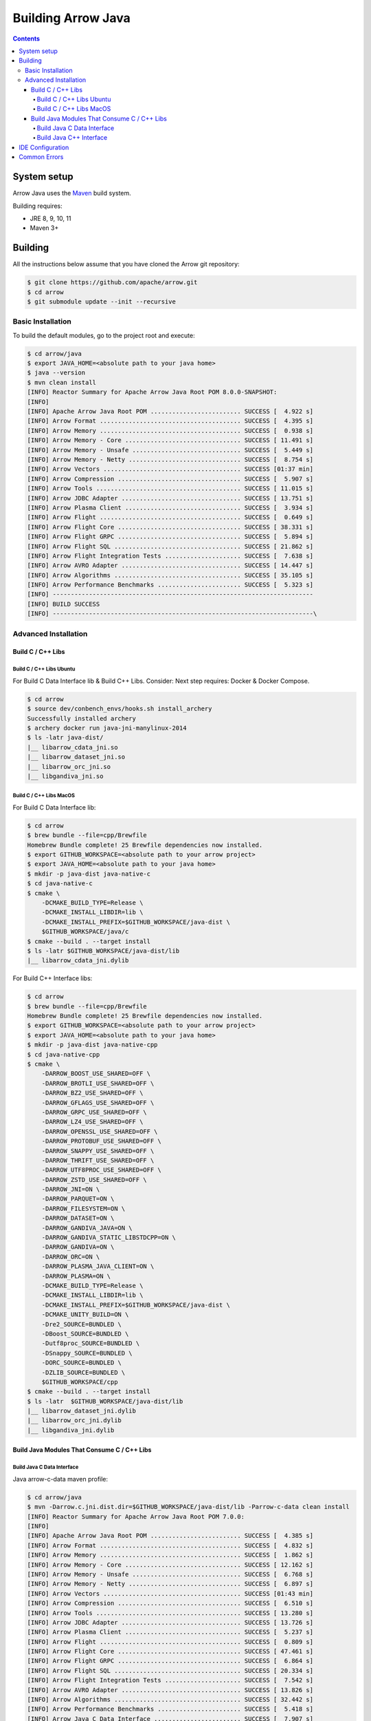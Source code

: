 .. Licensed to the Apache Software Foundation (ASF) under one
.. or more contributor license agreements.  See the NOTICE file
.. distributed with this work for additional information
.. regarding copyright ownership.  The ASF licenses this file
.. to you under the Apache License, Version 2.0 (the
.. "License"); you may not use this file except in compliance
.. with the License.  You may obtain a copy of the License at

..   http://www.apache.org/licenses/LICENSE-2.0

.. Unless required by applicable law or agreed to in writing,
.. software distributed under the License is distributed on an
.. "AS IS" BASIS, WITHOUT WARRANTIES OR CONDITIONS OF ANY
.. KIND, either express or implied.  See the License for the
.. specific language governing permissions and limitations
.. under the License.

.. highlight:: console

.. _building-arrow-java:

===================
Building Arrow Java
===================

.. contents::

System setup
============

Arrow Java uses the `Maven <https://maven.apache.org/>`_ build system.

Building requires:

* JRE 8, 9, 10, 11
* Maven 3+

Building
========

All the instructions below assume that you have cloned the Arrow git
repository:

.. code-block::

    $ git clone https://github.com/apache/arrow.git
    $ cd arrow
    $ git submodule update --init --recursive

Basic Installation
------------------

To build the default modules, go to the project root and execute:

.. code-block::

    $ cd arrow/java
    $ export JAVA_HOME=<absolute path to your java home>
    $ java --version
    $ mvn clean install
    [INFO] Reactor Summary for Apache Arrow Java Root POM 8.0.0-SNAPSHOT:
    [INFO]
    [INFO] Apache Arrow Java Root POM ......................... SUCCESS [  4.922 s]
    [INFO] Arrow Format ....................................... SUCCESS [  4.395 s]
    [INFO] Arrow Memory ....................................... SUCCESS [  0.938 s]
    [INFO] Arrow Memory - Core ................................ SUCCESS [ 11.491 s]
    [INFO] Arrow Memory - Unsafe .............................. SUCCESS [  5.449 s]
    [INFO] Arrow Memory - Netty ............................... SUCCESS [  8.754 s]
    [INFO] Arrow Vectors ...................................... SUCCESS [01:37 min]
    [INFO] Arrow Compression .................................. SUCCESS [  5.907 s]
    [INFO] Arrow Tools ........................................ SUCCESS [ 11.015 s]
    [INFO] Arrow JDBC Adapter ................................. SUCCESS [ 13.751 s]
    [INFO] Arrow Plasma Client ................................ SUCCESS [  3.934 s]
    [INFO] Arrow Flight ....................................... SUCCESS [  0.649 s]
    [INFO] Arrow Flight Core .................................. SUCCESS [ 38.331 s]
    [INFO] Arrow Flight GRPC .................................. SUCCESS [  5.894 s]
    [INFO] Arrow Flight SQL ................................... SUCCESS [ 21.862 s]
    [INFO] Arrow Flight Integration Tests ..................... SUCCESS [  7.638 s]
    [INFO] Arrow AVRO Adapter ................................. SUCCESS [ 14.447 s]
    [INFO] Arrow Algorithms ................................... SUCCESS [ 35.105 s]
    [INFO] Arrow Performance Benchmarks ....................... SUCCESS [  5.323 s]
    [INFO] ------------------------------------------------------------------------
    [INFO] BUILD SUCCESS
    [INFO] ------------------------------------------------------------------------\

Advanced Installation
---------------------

Build C / C++ Libs
++++++++++++++++++

Build C / C++ Libs Ubuntu
#########################

For Build C Data Interface lib & Build C++ Libs. Consider: Next step requires: Docker & Docker Compose.

.. code-block::

    $ cd arrow
    $ source dev/conbench_envs/hooks.sh install_archery
    Successfully installed archery
    $ archery docker run java-jni-manylinux-2014
    $ ls -latr java-dist/
    |__ libarrow_cdata_jni.so
    |__ libarrow_dataset_jni.so
    |__ libarrow_orc_jni.so
    |__ libgandiva_jni.so

Build C / C++ Libs MacOS
########################

For Build C Data Interface lib:

.. code-block::

    $ cd arrow
    $ brew bundle --file=cpp/Brewfile
    Homebrew Bundle complete! 25 Brewfile dependencies now installed.
    $ export GITHUB_WORKSPACE=<absolute path to your arrow project>
    $ export JAVA_HOME=<absolute path to your java home>
    $ mkdir -p java-dist java-native-c
    $ cd java-native-c
    $ cmake \
        -DCMAKE_BUILD_TYPE=Release \
        -DCMAKE_INSTALL_LIBDIR=lib \
        -DCMAKE_INSTALL_PREFIX=$GITHUB_WORKSPACE/java-dist \
        $GITHUB_WORKSPACE/java/c
    $ cmake --build . --target install
    $ ls -latr $GITHUB_WORKSPACE/java-dist/lib
    |__ libarrow_cdata_jni.dylib

For Build C++ Interface libs:

.. code-block::

    $ cd arrow
    $ brew bundle --file=cpp/Brewfile
    Homebrew Bundle complete! 25 Brewfile dependencies now installed.
    $ export GITHUB_WORKSPACE=<absolute path to your arrow project>
    $ export JAVA_HOME=<absolute path to your java home>
    $ mkdir -p java-dist java-native-cpp
    $ cd java-native-cpp
    $ cmake \
        -DARROW_BOOST_USE_SHARED=OFF \
        -DARROW_BROTLI_USE_SHARED=OFF \
        -DARROW_BZ2_USE_SHARED=OFF \
        -DARROW_GFLAGS_USE_SHARED=OFF \
        -DARROW_GRPC_USE_SHARED=OFF \
        -DARROW_LZ4_USE_SHARED=OFF \
        -DARROW_OPENSSL_USE_SHARED=OFF \
        -DARROW_PROTOBUF_USE_SHARED=OFF \
        -DARROW_SNAPPY_USE_SHARED=OFF \
        -DARROW_THRIFT_USE_SHARED=OFF \
        -DARROW_UTF8PROC_USE_SHARED=OFF \
        -DARROW_ZSTD_USE_SHARED=OFF \
        -DARROW_JNI=ON \
        -DARROW_PARQUET=ON \
        -DARROW_FILESYSTEM=ON \
        -DARROW_DATASET=ON \
        -DARROW_GANDIVA_JAVA=ON \
        -DARROW_GANDIVA_STATIC_LIBSTDCPP=ON \
        -DARROW_GANDIVA=ON \
        -DARROW_ORC=ON \
        -DARROW_PLASMA_JAVA_CLIENT=ON \
        -DARROW_PLASMA=ON \
        -DCMAKE_BUILD_TYPE=Release \
        -DCMAKE_INSTALL_LIBDIR=lib \
        -DCMAKE_INSTALL_PREFIX=$GITHUB_WORKSPACE/java-dist \
        -DCMAKE_UNITY_BUILD=ON \
        -Dre2_SOURCE=BUNDLED \
        -DBoost_SOURCE=BUNDLED \
        -Dutf8proc_SOURCE=BUNDLED \
        -DSnappy_SOURCE=BUNDLED \
        -DORC_SOURCE=BUNDLED \
        -DZLIB_SOURCE=BUNDLED \
        $GITHUB_WORKSPACE/cpp
    $ cmake --build . --target install
    $ ls -latr  $GITHUB_WORKSPACE/java-dist/lib
    |__ libarrow_dataset_jni.dylib
    |__ libarrow_orc_jni.dylib
    |__ libgandiva_jni.dylib

Build Java Modules That Consume C / C++ Libs
++++++++++++++++++++++++++++++++++++++++++++

Build Java C Data Interface
###########################

Java arrow-c-data maven profile:

.. code-block::

    $ cd arrow/java
    $ mvn -Darrow.c.jni.dist.dir=$GITHUB_WORKSPACE/java-dist/lib -Parrow-c-data clean install
    [INFO] Reactor Summary for Apache Arrow Java Root POM 7.0.0:
    [INFO]
    [INFO] Apache Arrow Java Root POM ......................... SUCCESS [  4.385 s]
    [INFO] Arrow Format ....................................... SUCCESS [  4.832 s]
    [INFO] Arrow Memory ....................................... SUCCESS [  1.862 s]
    [INFO] Arrow Memory - Core ................................ SUCCESS [ 12.162 s]
    [INFO] Arrow Memory - Unsafe .............................. SUCCESS [  6.768 s]
    [INFO] Arrow Memory - Netty ............................... SUCCESS [  6.897 s]
    [INFO] Arrow Vectors ...................................... SUCCESS [01:43 min]
    [INFO] Arrow Compression .................................. SUCCESS [  6.510 s]
    [INFO] Arrow Tools ........................................ SUCCESS [ 13.280 s]
    [INFO] Arrow JDBC Adapter ................................. SUCCESS [ 13.726 s]
    [INFO] Arrow Plasma Client ................................ SUCCESS [  5.237 s]
    [INFO] Arrow Flight ....................................... SUCCESS [  0.809 s]
    [INFO] Arrow Flight Core .................................. SUCCESS [ 47.461 s]
    [INFO] Arrow Flight GRPC .................................. SUCCESS [  6.864 s]
    [INFO] Arrow Flight SQL ................................... SUCCESS [ 20.334 s]
    [INFO] Arrow Flight Integration Tests ..................... SUCCESS [  7.542 s]
    [INFO] Arrow AVRO Adapter ................................. SUCCESS [ 13.826 s]
    [INFO] Arrow Algorithms ................................... SUCCESS [ 32.442 s]
    [INFO] Arrow Performance Benchmarks ....................... SUCCESS [  5.418 s]
    [INFO] Arrow Java C Data Interface ........................ SUCCESS [  7.907 s]
    [INFO] ------------------------------------------------------------------------
    [INFO] BUILD SUCCESS
    [INFO] ------------------------------------------------------------------------

Build Java C++ Interface
########################

Java arrow-jni maven profile (build ORC / Gandiva / Dataset):

.. code-block::

    $ cd arrow/java
    $ mvn -Darrow.cpp.build.dir=$GITHUB_WORKSPACE/java-dist/lib -Parrow-jni clean install
    [INFO] Reactor Summary for Apache Arrow Java Root POM 7.0.0:
    [INFO]
    [INFO] Apache Arrow Java Root POM ......................... SUCCESS [  7.342 s]
    [INFO] Arrow Format ....................................... SUCCESS [  2.417 s]
    [INFO] Arrow Memory ....................................... SUCCESS [  1.967 s]
    [INFO] Arrow Memory - Core ................................ SUCCESS [  4.714 s]
    [INFO] Arrow Memory - Unsafe .............................. SUCCESS [  3.157 s]
    [INFO] Arrow Memory - Netty ............................... SUCCESS [  3.334 s]
    [INFO] Arrow Vectors ...................................... SUCCESS [ 21.791 s]
    [INFO] Arrow Compression .................................. SUCCESS [  3.854 s]
    [INFO] Arrow Tools ........................................ SUCCESS [  8.359 s]
    [INFO] Arrow JDBC Adapter ................................. SUCCESS [  8.847 s]
    [INFO] Arrow Plasma Client ................................ SUCCESS [  2.459 s]
    [INFO] Arrow Flight ....................................... SUCCESS [  2.357 s]
    [INFO] Arrow Flight Core .................................. SUCCESS [ 38.837 s]
    [INFO] Arrow Flight GRPC .................................. SUCCESS [  5.955 s]
    [INFO] Arrow Flight SQL ................................... SUCCESS [ 17.390 s]
    [INFO] Arrow Flight Integration Tests ..................... SUCCESS [  6.148 s]
    [INFO] Arrow AVRO Adapter ................................. SUCCESS [  9.635 s]
    [INFO] Arrow Algorithms ................................... SUCCESS [ 26.949 s]
    [INFO] Arrow Performance Benchmarks ....................... SUCCESS [  4.211 s]
    [INFO] Arrow Orc Adapter .................................. SUCCESS [  6.522 s]
    [INFO] Arrow Gandiva ...................................... SUCCESS [01:20 min]
    [INFO] Arrow Java Dataset ................................. SUCCESS [ 12.949 s]
    [INFO] ------------------------------------------------------------------------
    [INFO] BUILD SUCCESS
    [INFO] ------------------------------------------------------------------------

IDE Configuration
=================

Go to open java project and select java folder.

This is the initial view for java project loaded with default profiles:

.. image:: img/java_welcome.png

Let's create our maven configuration: java-dataset

.. image:: img/java_mvn_configuration.png

Let's define our JRE runner:

.. image:: img/java_jre_runner.png

Let's configure additional environment properties:

.. image:: img/java_jre_env_properties.png

Let's run our java-dataset maven configuration:

.. image:: img/java_run_mvn_configuration.png

.. image:: img/java_run_mvn_configuration_result.png

Common Errors
=============

1. If the build cannot find dependencies, with errors like these:
    - Could NOT find Boost (missing: Boost_INCLUDE_DIR system filesystem)
    - Could NOT find Lz4 (missing: LZ4_LIB)
    - Could NOT find zstd (missing: ZSTD_LIB)

    Download the dependencies at build time:

.. code-block::

    -Dre2_SOURCE=BUNDLED \
    -DBoost_SOURCE=BUNDLED \
    -Dutf8proc_SOURCE=BUNDLED \
    -DSnappy_SOURCE=BUNDLED \
    -DORC_SOURCE=BUNDLED \
    -DZLIB_SOURCE=BUNDLED \

2. Errors related to:
    - Caused by: java.lang.NoSuchFieldException: reservedMemory.

    We could move from classBits.getDeclaredField("reservedMemory") to classBits.getDeclaredField("RESERVED_MEMORY")
